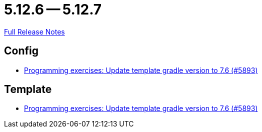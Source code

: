 // SPDX-FileCopyrightText: 2023 Artemis Changelog Contributors
//
// SPDX-License-Identifier: CC-BY-SA-4.0

= 5.12.6 -- 5.12.7

link:https://github.com/ls1intum/Artemis/releases/tag/5.12.7[Full Release Notes]

== Config

* link:https://www.github.com/ls1intum/Artemis/commit/614dd38a134633b7564f8c1ac45f70defb190971[Programming exercises: Update template gradle version to 7.6 (#5893)]


== Template

* link:https://www.github.com/ls1intum/Artemis/commit/614dd38a134633b7564f8c1ac45f70defb190971[Programming exercises: Update template gradle version to 7.6 (#5893)]


